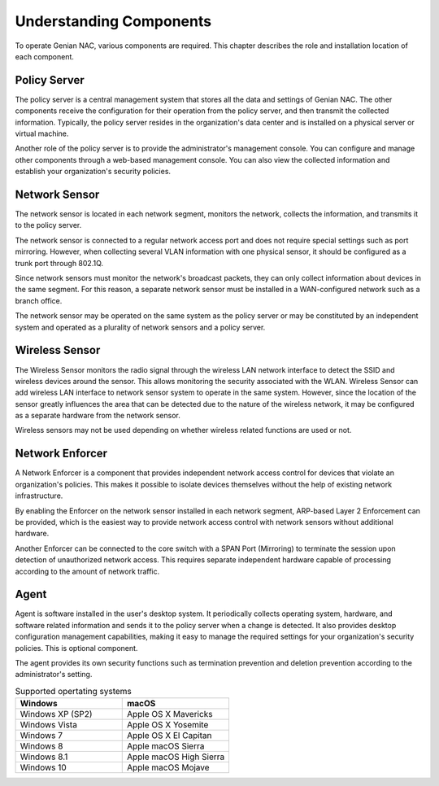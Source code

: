 Understanding Components
========================

To operate Genian NAC, various components are required. This chapter describes the role and installation location of each component.

Policy Server
-------------

The policy server is a central management system that stores all the data and settings of Genian NAC.
The other components receive the configuration for their operation from the policy server, and then transmit the collected information.
Typically, the policy server resides in the organization's data center and is installed on a physical server or virtual machine.

Another role of the policy server is to provide the administrator's management console. You can configure and manage other components
through a web-based management console. You can also view the collected information and establish your organization's security policies.

Network Sensor
--------------

The network sensor is located in each network segment, monitors the network, collects the information, and transmits it to the policy server.

The network sensor is connected to a regular network access port and does not require special settings such as port mirroring.
However, when collecting several VLAN information with one physical sensor, it should be configured as a trunk port through 802.1Q.

Since network sensors must monitor the network's broadcast packets, they can only collect information about devices in the same segment.
For this reason, a separate network sensor must be installed in a WAN-configured network such as a branch office.

The network sensor may be operated on the same system as the policy server or may be constituted by an independent system
and operated as a plurality of network sensors and a policy server.

Wireless Sensor
---------------

The Wireless Sensor monitors the radio signal through the wireless LAN network interface to detect the SSID and wireless devices around the sensor.
This allows monitoring the security associated with the WLAN. Wireless Sensor can add wireless LAN interface to network sensor system to operate
in the same system. However, since the location of the sensor greatly influences the area that can be detected due to the nature of the wireless network,
it may be configured as a separate hardware from the network sensor.

Wireless sensors may not be used depending on whether wireless related functions are used or not.

Network Enforcer
----------------

A Network Enforcer is a component that provides independent network access control for devices that violate an organization's policies.
This makes it possible to isolate devices themselves without the help of existing network infrastructure.

By enabling the Enforcer on the network sensor installed in each network segment, ARP-based Layer 2 Enforcement can be provided, which is the
easiest way to provide network access control with network sensors without additional hardware.

Another Enforcer can be connected to the core switch with a SPAN Port (Mirroring) to terminate the session upon detection of unauthorized network access.
This requires separate independent hardware capable of processing according to the amount of network traffic.

Agent
-----

Agent is software installed in the user's desktop system. It periodically collects operating system, hardware, and software related information and sends
it to the policy server when a change is detected. It also provides desktop configuration management capabilities, making it easy to manage the required
settings for your organization's security policies. This is optional component.

The agent provides its own security functions such as termination prevention and deletion prevention according to the administrator's setting.

.. list-table:: Supported opertating systems
   :widths: 30 30
   :header-rows: 1

   * - Windows
     - macOS
   * - Windows XP (SP2)
     - Apple OS X Mavericks
   * - Windows Vista
     - Apple OS X Yosemite
   * - Windows 7
     - Apple OS X El Capitan
   * - Windows 8
     - Apple macOS Sierra
   * - Windows 8.1
     - Apple macOS High Sierra
   * - Windows 10
     - Apple macOS Mojave
